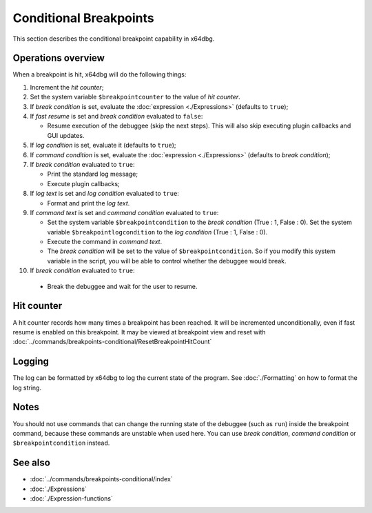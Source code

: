 Conditional Breakpoints
=======================

This section describes the conditional breakpoint capability in x64dbg.

-------------------
Operations overview
-------------------

When a breakpoint is hit, x64dbg will do the following things:

1. Increment the *hit counter*;

2. Set the system variable ``$breakpointcounter`` to the value of *hit counter*.

3. If *break condition* is set, evaluate the :doc:`expression <./Expressions>` (defaults to ``true``);

4. If *fast resume* is set and *break condition* evaluated to ``false``:
   
   - Resume execution of the debuggee (skip the next steps). This will also skip executing plugin callbacks and GUI updates.

5. If *log condition* is set, evaluate it (defaults to ``true``);

6. If *command condition* is set, evaluate the :doc:`expression <./Expressions>` (defaults to *break condition*);

7. If *break condition* evaluated to ``true``:

   - Print the standard log message;
   - Execute plugin callbacks;

8. If *log text* is set and *log condition* evaluated to ``true``:

   - Format and print the *log text*.

9. If *command text* is set and *command condition* evaluated to ``true``:

   - Set the system variable ``$breakpointcondition`` to the *break condition* (True : 1, False : 0). Set the system variable ``$breakpointlogcondition`` to the *log condition* (True : 1, False : 0).
   - Execute the command in *command text*.
   - The *break condition* will be set to the value of ``$breakpointcondition``. So if you modify this system variable in the script, you will be able to control whether the debuggee would break.

10. If *break condition* evaluated to ``true``:

   - Break the debuggee and wait for the user to resume.

-----------
Hit counter
-----------

A hit counter records how many times a breakpoint has been reached. It will be incremented unconditionally, even if fast resume is enabled on this breakpoint. It may be viewed at breakpoint view and reset with :doc:`../commands/breakpoints-conditional/ResetBreakpointHitCount`

-------
Logging
-------

The log can be formatted by x64dbg to log the current state of the program. See :doc:`./Formatting` on how to format the log string.

-----
Notes
-----

You should not use commands that can change the running state of the debuggee (such as ``run``) inside the breakpoint command, because these commands are unstable when used here. You can use *break condition*, *command condition* or ``$breakpointcondition`` instead.

--------
See also
--------

- :doc:`../commands/breakpoints-conditional/index`
- :doc:`./Expressions`
- :doc:`./Expression-functions`